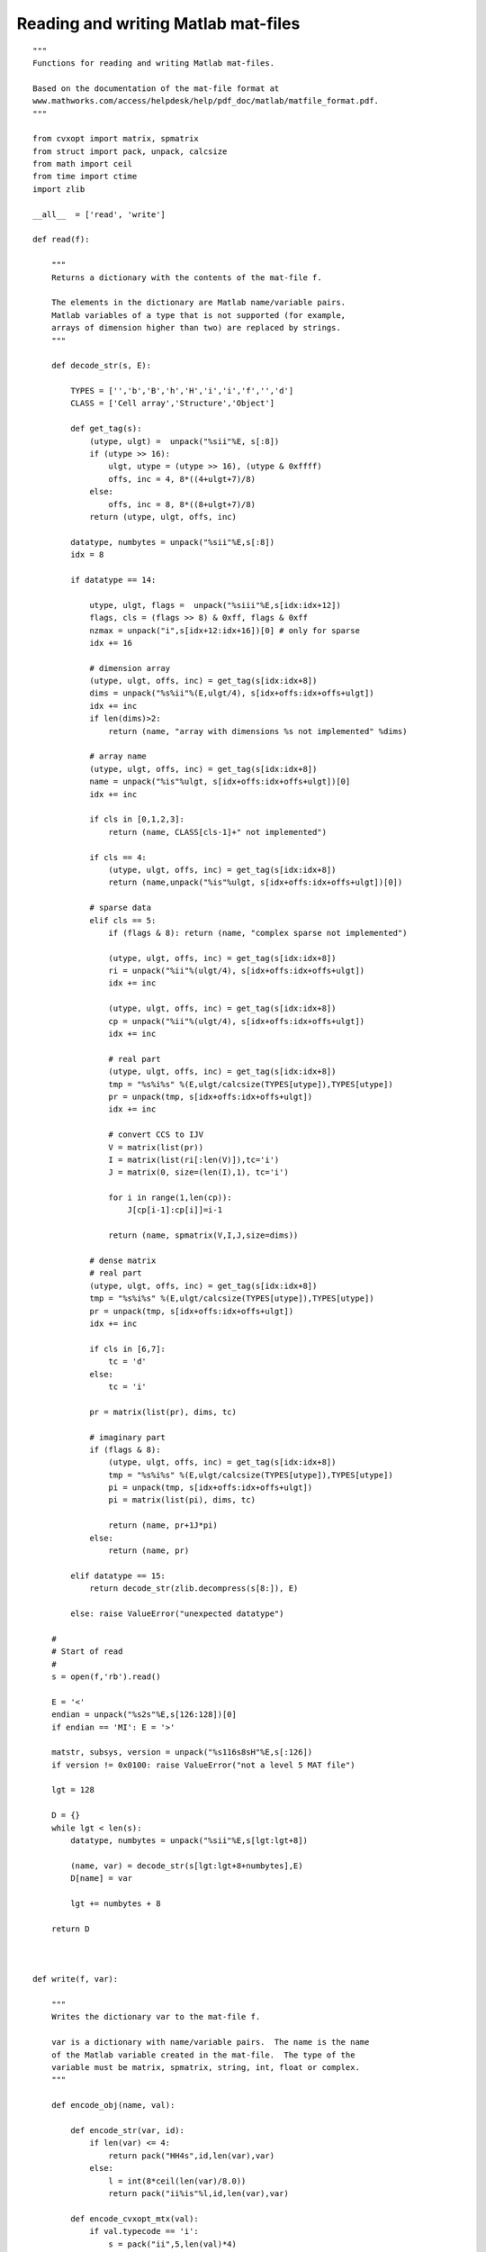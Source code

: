 .. role: raw-html(raw)
   :format: html

Reading and writing Matlab mat-files
""""""""""""""""""""""""""""""""""""

.. raw:: html

    <p>
    <a href="src/matfile.py">source code</a>
    </p>

:: 

    """
    Functions for reading and writing Matlab mat-files.

    Based on the documentation of the mat-file format at
    www.mathworks.com/access/helpdesk/help/pdf_doc/matlab/matfile_format.pdf.
    """

    from cvxopt import matrix, spmatrix
    from struct import pack, unpack, calcsize
    from math import ceil
    from time import ctime
    import zlib

    __all__  = ['read', 'write']

    def read(f):

        """
        Returns a dictionary with the contents of the mat-file f.

        The elements in the dictionary are Matlab name/variable pairs.
        Matlab variables of a type that is not supported (for example, 
        arrays of dimension higher than two) are replaced by strings.
        """

        def decode_str(s, E):

            TYPES = ['','b','B','h','H','i','i','f','','d']
            CLASS = ['Cell array','Structure','Object']

            def get_tag(s):
                (utype, ulgt) =  unpack("%sii"%E, s[:8])
                if (utype >> 16):
                    ulgt, utype = (utype >> 16), (utype & 0xffff)
                    offs, inc = 4, 8*((4+ulgt+7)/8)
                else:
                    offs, inc = 8, 8*((8+ulgt+7)/8)
                return (utype, ulgt, offs, inc)
                              
            datatype, numbytes = unpack("%sii"%E,s[:8])
            idx = 8
        
            if datatype == 14:

                utype, ulgt, flags =  unpack("%siii"%E,s[idx:idx+12])
                flags, cls = (flags >> 8) & 0xff, flags & 0xff        
                nzmax = unpack("i",s[idx+12:idx+16])[0] # only for sparse
                idx += 16        
                    
                # dimension array
                (utype, ulgt, offs, inc) = get_tag(s[idx:idx+8])
                dims = unpack("%s%ii"%(E,ulgt/4), s[idx+offs:idx+offs+ulgt])
                idx += inc
                if len(dims)>2:
                    return (name, "array with dimensions %s not implemented" %dims)

                # array name
                (utype, ulgt, offs, inc) = get_tag(s[idx:idx+8])
                name = unpack("%is"%ulgt, s[idx+offs:idx+offs+ulgt])[0]
                idx += inc

                if cls in [0,1,2,3]:
                    return (name, CLASS[cls-1]+" not implemented")

                if cls == 4:
                    (utype, ulgt, offs, inc) = get_tag(s[idx:idx+8]) 
                    return (name,unpack("%is"%ulgt, s[idx+offs:idx+offs+ulgt])[0])
                
                # sparse data
                elif cls == 5: 
                    if (flags & 8): return (name, "complex sparse not implemented")
                    
                    (utype, ulgt, offs, inc) = get_tag(s[idx:idx+8])
                    ri = unpack("%ii"%(ulgt/4), s[idx+offs:idx+offs+ulgt])
                    idx += inc

                    (utype, ulgt, offs, inc) = get_tag(s[idx:idx+8])
                    cp = unpack("%ii"%(ulgt/4), s[idx+offs:idx+offs+ulgt])
                    idx += inc
                    
                    # real part
                    (utype, ulgt, offs, inc) = get_tag(s[idx:idx+8])
                    tmp = "%s%i%s" %(E,ulgt/calcsize(TYPES[utype]),TYPES[utype])
                    pr = unpack(tmp, s[idx+offs:idx+offs+ulgt])
                    idx += inc

                    # convert CCS to IJV
                    V = matrix(list(pr))                
                    I = matrix(list(ri[:len(V)]),tc='i')
                    J = matrix(0, size=(len(I),1), tc='i')

                    for i in range(1,len(cp)):
                        J[cp[i-1]:cp[i]]=i-1
                    
                    return (name, spmatrix(V,I,J,size=dims))
                    
                # dense matrix 
                # real part
                (utype, ulgt, offs, inc) = get_tag(s[idx:idx+8])
                tmp = "%s%i%s" %(E,ulgt/calcsize(TYPES[utype]),TYPES[utype])
                pr = unpack(tmp, s[idx+offs:idx+offs+ulgt])
                idx += inc
                
                if cls in [6,7]:
                    tc = 'd'
                else:
                    tc = 'i'
                    
                pr = matrix(list(pr), dims, tc)

                # imaginary part
                if (flags & 8):
                    (utype, ulgt, offs, inc) = get_tag(s[idx:idx+8])
                    tmp = "%s%i%s" %(E,ulgt/calcsize(TYPES[utype]),TYPES[utype])
                    pi = unpack(tmp, s[idx+offs:idx+offs+ulgt])
                    pi = matrix(list(pi), dims, tc)

                    return (name, pr+1J*pi)
                else:
                    return (name, pr)                
            
            elif datatype == 15:
                return decode_str(zlib.decompress(s[8:]), E)

            else: raise ValueError("unexpected datatype")

        #
        # Start of read
        #
        s = open(f,'rb').read()

        E = '<'
        endian = unpack("%s2s"%E,s[126:128])[0]
        if endian == 'MI': E = '>'

        matstr, subsys, version = unpack("%s116s8sH"%E,s[:126])    
        if version != 0x0100: raise ValueError("not a level 5 MAT file")

        lgt = 128

        D = {}
        while lgt < len(s):
            datatype, numbytes = unpack("%sii"%E,s[lgt:lgt+8])

            (name, var) = decode_str(s[lgt:lgt+8+numbytes],E)
            D[name] = var
        
            lgt += numbytes + 8

        return D



    def write(f, var):

        """
        Writes the dictionary var to the mat-file f.  

        var is a dictionary with name/variable pairs.  The name is the name
        of the Matlab variable created in the mat-file.  The type of the
        variable must be matrix, spmatrix, string, int, float or complex. 
        """

        def encode_obj(name, val):

            def encode_str(var, id):
                if len(var) <= 4:
                    return pack("HH4s",id,len(var),var)
                else:
                    l = int(8*ceil(len(var)/8.0))
                    return pack("ii%is"%l,id,len(var),var)
            
            def encode_cvxopt_mtx(val):
                if val.typecode == 'i':
                    s = pack("ii",5,len(val)*4)  
                    for i in range(len(val)):
                        s  += pack("i", val[i])
                    
                    npad = 8*int(ceil(4*len(val)/8.0))
                    s += (npad-len(val)*4)*'\0'
                
                elif val.typecode == 'd':
                    s = pack("ii",9,len(val)*8)
                    for i in range(len(val)):
                        s += pack("d", val[i])
                    
                else:
                    s = pack("ii",9,len(val)*8)
                    for i in range(len(val)):
                        s += pack("d", val[i].real)
                    s += pack("ii",9,len(val)*8)
                    for i in range(len(val)):
                        s += pack("d", val[i].imag)

                return s
        

            if isinstance(val, matrix):
                flags = 8*(val.typecode == 'z')
                    
                if val.typecode == 'i':
                    cls = 12
                else:
                    cls = 6
                    
                s  = pack("iiixxxx", 6, 8, flags*256+cls)        
                s += pack("iiii", 5, 8, val.size[0], val.size[1])
                s += encode_str(name,1)
                s += encode_cvxopt_mtx(val)
                
            elif isinstance(val, spmatrix):
                flags, cls, nzmax = 0, 5, len(val)

                I, J, V = val.I, val.J, val.V
                
                cp = matrix(0,(val.size[1]+1,1),tc='i')
                for i in range(len(J)):
                    cp[J[i]+1] += 1

                for i in range(val.size[1]):
                    cp[i+1] += cp[i]

                s  = pack("iiii", 6, 8, flags*256+cls, nzmax)        
                s += pack("iiii", 5, 8, val.size[0], val.size[1])
                s += encode_str(name,1)
                
                s += encode_cvxopt_mtx(I)
                s += encode_cvxopt_mtx(cp)
                s += encode_cvxopt_mtx(V)

            elif isinstance(val, str):
                flags, cls = 0, 4
                s  = pack("iiixxxx", 6, 8, flags*256+cls)
                s += pack("iiii", 5, 8, 1, len(val))
                s += encode_str(name,1)
                s += encode_str(val,16)            

            elif isinstance(val, int):
                return encode_obj(name, matrix(val, tc='i'))

            elif isinstance(val, float):
                return encode_obj(name, matrix(val, tc='d'))

            elif isinstance(val, complex):
                return encode_obj(name, matrix(val, tc='z'))

            else:
                raise TypeError("%s not supported" %type(val))

            s = pack("ii",14,len(s)) + s                    
            #s = zlib.compress(s, 9)
            #s = pack("ii",15,len(s)) + s
        
            return s
            
        #
        # start of write
        #
        IDstr = "MATLAB 5.0 MAT-file, Created by CVXOPT on " + ctime()
        endian = 256*ord('M')+ord('I')
        
        s = pack("116s8sHH",IDstr,' ',0x0100,endian)
        
        for name in var.keys():
            s2 = encode_obj(name, var[name])
            s += s2

        open(f,'wb').write(s)
